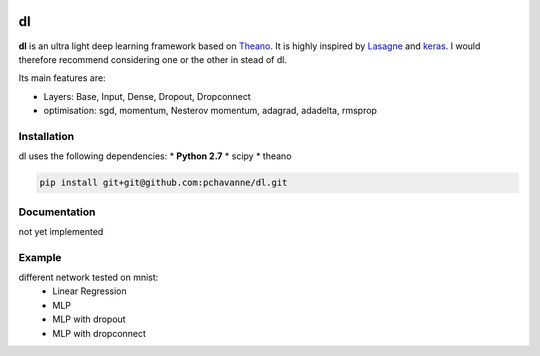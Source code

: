 .. image:: https://travis-ci.org/pchavanne/dl.svg
    :target: https://travis-ci.org/pchavanne/dl

.. image:: https://img.shields.io/badge/license-MIT-blue.svg
    :target: https://github.com/pchavanne/dl/blob/master/LICENSE

dl
==

**dl** is an ultra light deep learning framework based on Theano_.
It is highly inspired by Lasagne_ and keras_.
I would therefore recommend considering one or the other in stead of dl.

.. _Theano: https://github.com/Theano/Theano
.. _Lasagne: https://github.com/Lasagne/Lasagne
.. _keras: https://github.com/fchollet/keras

Its main features are:

* Layers: Base, Input, Dense, Dropout, Dropconnect
* optimisation: sgd, momentum, Nesterov momentum, adagrad, adadelta, rmsprop


Installation
------------
dl uses the following dependencies:
* **Python 2.7**
* scipy
* theano

.. code-block:: bash

  pip install git+git@github.com:pchavanne/dl.git


Documentation
-------------

not yet implemented


Example
-------

different network tested on mnist:
    - Linear Regression
    - MLP
    - MLP with dropout
    - MLP with dropconnect
